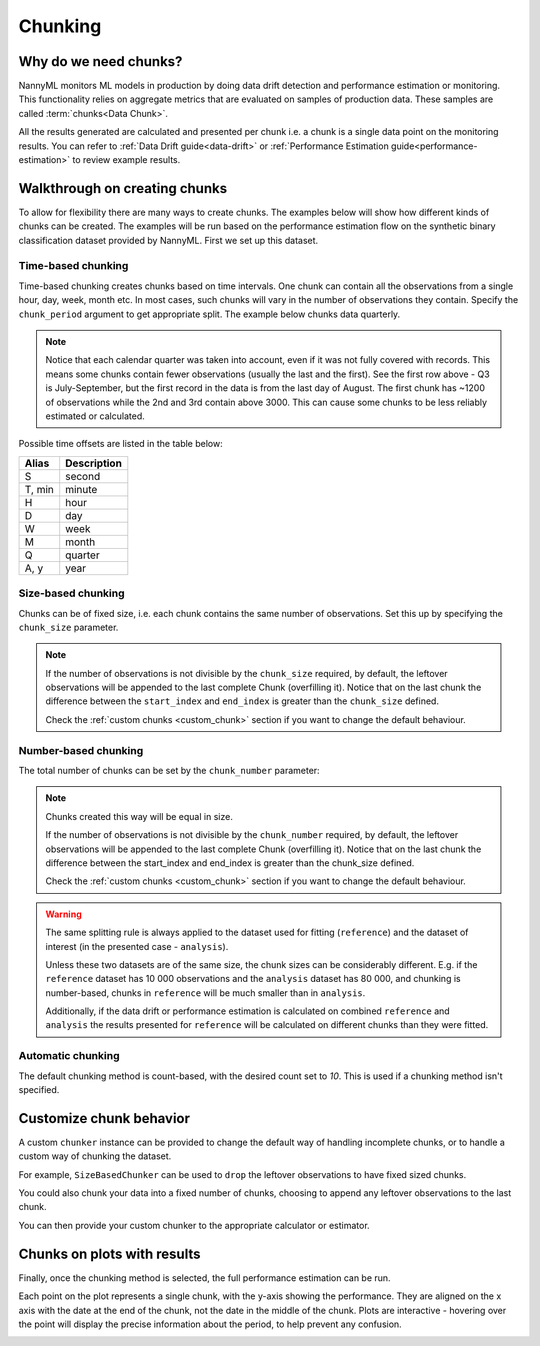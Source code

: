 .. _chunking:

======================================
Chunking
======================================

Why do we need chunks?
----------------------

NannyML monitors ML models in production by doing data drift detection and performance estimation or monitoring.
This functionality relies on aggregate metrics that are evaluated on samples of production data.
These samples are called :term:`chunks<Data Chunk>`.

All the results generated are
calculated and presented per chunk i.e. a chunk is a single data point on the monitoring results. You
can refer to :ref:`Data Drift guide<data-drift>` or :ref:`Performance Estimation guide<performance-estimation>`
to review example results.



Walkthrough on creating chunks
------------------------------

To allow for flexibility there are many ways to create chunks. The examples below will show how different
kinds of chunks can be created. The examples will be run based on the performance estimation flow on the
synthetic binary classification dataset provided by NannyML. First we set up this dataset.

.. nbimport::
    :path: ./example_notebooks/Tutorial - Chunking.ipynb
    :cells: 1

Time-based chunking
~~~~~~~~~~~~~~~~~~~

Time-based chunking creates chunks based on time intervals. One chunk can contain all the observations
from a single hour, day, week, month etc. In most cases, such chunks will vary in the number of observations they
contain. Specify the ``chunk_period`` argument to get appropriate split. The example below chunks data quarterly.

.. nbimport::
    :path: ./example_notebooks/Tutorial - Chunking.ipynb
    :cells: 2

.. nbtable::
    :path: ./example_notebooks/Tutorial - Chunking.ipynb
    :cell: 3

.. note::
    Notice that each calendar quarter was taken into account, even if it was not fully covered with records.
    This means some chunks contain fewer observations (usually the last and the first). See the first row above - Q3 is
    July-September, but the first record in the data is from the last day of August. The first chunk has ~1200 of
    observations while the 2nd and 3rd contain above 3000.
    This can cause some chunks to be less reliably estimated or calculated.

Possible time offsets are listed in the table below:

+------------+------------+
| Alias      | Description|
+============+============+
| S          | second     |
+------------+------------+
| T, min     | minute     |
+------------+------------+
| H          | hour       |
+------------+------------+
| D          | day        |
+------------+------------+
| W          | week       |
+------------+------------+
| M          | month      |
+------------+------------+
| Q          | quarter    |
+------------+------------+
| A, y       | year       |
+------------+------------+


Size-based chunking
~~~~~~~~~~~~~~~~~~~

Chunks can be of fixed size, i.e. each chunk contains the same number of observations. Set this up by specifying the
``chunk_size`` parameter.

.. nbimport::
    :path: ./example_notebooks/Tutorial - Chunking.ipynb
    :cells: 4

.. nbtable::
    :path: ./example_notebooks/Tutorial - Chunking.ipynb
    :cell: 5

.. note::
    If the number of observations is not divisible by the ``chunk_size`` required,
    by default, the  leftover observations will be appended to the last complete Chunk (overfilling it).
    Notice that on the last chunk the difference between the ``start_index`` and ``end_index``
    is greater than the ``chunk_size`` defined.

    Check the :ref:`custom chunks <custom_chunk>` section if you want to change the default behaviour.

    .. nbimport::
        :path: ./example_notebooks/Tutorial - Chunking.ipynb
        :cells: 6

    .. nbtable::
        :path: ./example_notebooks/Tutorial - Chunking.ipynb
        :cell: 7

    .. nbimport::
        :path: ./example_notebooks/Tutorial - Chunking.ipynb
        :cells: 8
        :show_output:


Number-based chunking
~~~~~~~~~~~~~~~~~~~~~

The total number of chunks can be set by the ``chunk_number`` parameter:

.. nbimport::
    :path: ./example_notebooks/Tutorial - Chunking.ipynb
    :cells: 9
    :show_output:

.. note::
    Chunks created this way will be equal in size.

    If the number of observations is not divisible by the ``chunk_number`` required, by default,
    the leftover observations will be appended to the last complete Chunk (overfilling it).
    Notice that on the last chunk the difference between the start_index and end_index is greater than the chunk_size defined.

    Check the :ref:`custom chunks <custom_chunk>` section if you want to change the default behaviour.

    .. nbimport::
        :path: ./example_notebooks/Tutorial - Chunking.ipynb
        :cells: 10

    .. nbtable::
        :path: ./example_notebooks/Tutorial - Chunking.ipynb
        :cell: 11

    .. nbimport::
        :path: ./example_notebooks/Tutorial - Chunking.ipynb
        :cells: 12
        :show_output:

.. warning::
    The same splitting rule is always applied to the dataset used for fitting (``reference``) and the dataset of
    interest (in the presented case - ``analysis``).

    Unless these two datasets are of the same size, the chunk sizes
    can be considerably different. E.g. if the ``reference`` dataset has 10 000 observations and the ``analysis``
    dataset has 80 000, and chunking is number-based, chunks in ``reference`` will be much smaller than in
    ``analysis``.

    Additionally, if the data drift or performance estimation is calculated on
    combined ``reference`` and ``analysis`` the results presented for ``reference`` will be calculated on different
    chunks than they were fitted.

Automatic chunking
~~~~~~~~~~~~~~~~~~

The default chunking method is count-based, with the desired count set to `10`.
This is used if a chunking method isn't specified.

.. nbimport::
    :path: ./example_notebooks/Tutorial - Chunking.ipynb
    :cells: 13
    :show_output:


.. _custom_chunk:

Customize chunk behavior
------------------------

A custom ``chunker`` instance can be provided to change the default way of handling incomplete chunks,
or to handle a custom way of chunking the dataset.

For example, ``SizeBasedChunker`` can be used to ``drop`` the leftover observations to have fixed sized chunks.

.. nbimport::
    :path: ./example_notebooks/Tutorial - Chunking.ipynb
    :cells: 14
    :show_output:

You could also chunk your data into a fixed number of chunks, choosing to append any leftover observations
to the last chunk.

.. nbimport::
    :path: ./example_notebooks/Tutorial - Chunking.ipynb
    :cells: 15
    :show_output:

You can then provide your custom chunker to the appropriate calculator or estimator.

.. nbimport::
    :path: ./example_notebooks/Tutorial - Chunking.ipynb
    :cells: 16

Chunks on plots with results
----------------------------

Finally, once the chunking method is selected, the full performance estimation can be run.

Each point on the plot represents a single chunk, with the y-axis showing the performance.
They are aligned on the x axis with the date at the end of the chunk, not the date in the middle of the chunk.
Plots are interactive - hovering over the point will display the precise information about the period,
to help prevent any confusion.

.. nbimport::
    :path: ./example_notebooks/Tutorial - Chunking.ipynb
    :cells: 17

.. image:: /_static/tutorials/chunking/chunk-size.svg
